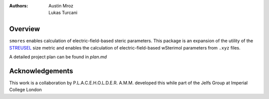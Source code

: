 :authors: - Austin Mroz
          - Lukas Turcani

Overview
========
``smores`` enables calculation of electric-field-based steric
parameters. This package is an expansion of the utility of the STREUSEL__
size metric and enables the calculation of electric-field-based
wSterimol parameters from ``.xyz`` files.

A detailed project plan can be found in `plan.md`

__ https://github.com/austin-mroz/STREUSEL

Acknowledgements
================
This work is a collaboration by P.L.A.C.E.H.O.L.D.E.R.
A.M.M. developed this while part of the Jelfs Group at Imperial College London
